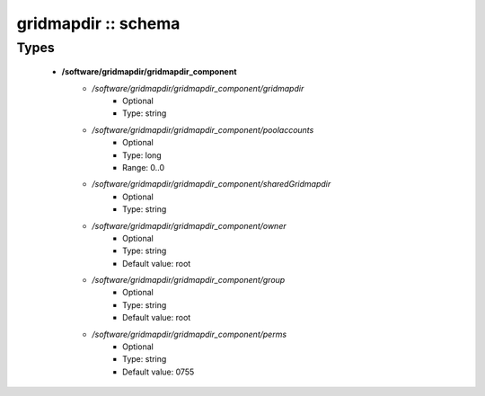 ####################
gridmapdir :: schema
####################

Types
-----

 - **/software/gridmapdir/gridmapdir_component**
    - */software/gridmapdir/gridmapdir_component/gridmapdir*
        - Optional
        - Type: string
    - */software/gridmapdir/gridmapdir_component/poolaccounts*
        - Optional
        - Type: long
        - Range: 0..0
    - */software/gridmapdir/gridmapdir_component/sharedGridmapdir*
        - Optional
        - Type: string
    - */software/gridmapdir/gridmapdir_component/owner*
        - Optional
        - Type: string
        - Default value: root
    - */software/gridmapdir/gridmapdir_component/group*
        - Optional
        - Type: string
        - Default value: root
    - */software/gridmapdir/gridmapdir_component/perms*
        - Optional
        - Type: string
        - Default value: 0755

